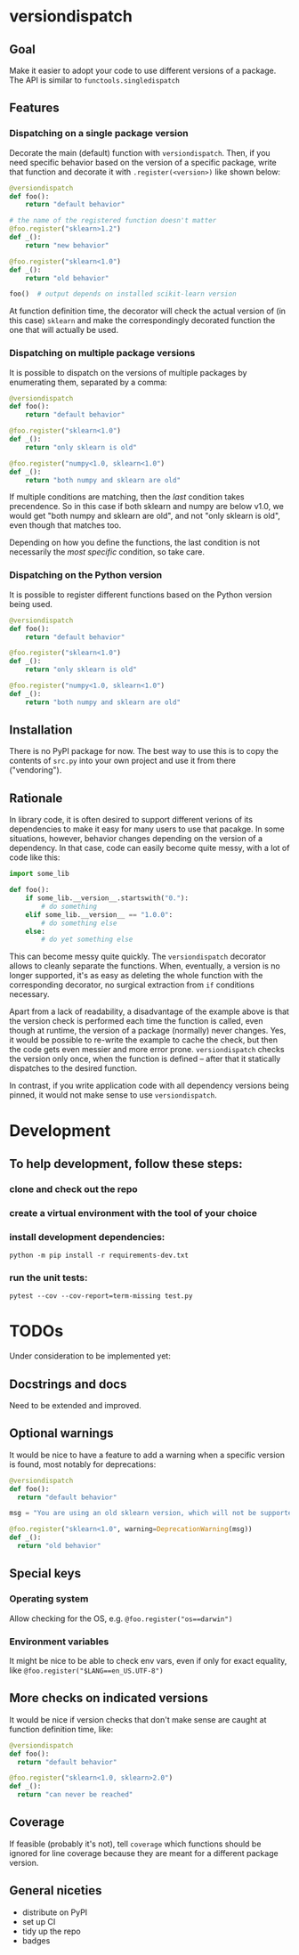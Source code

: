 * versiondispatch
** Goal
Make it easier to adopt your code to use different versions of a package. The API is similar to ~functools.singledispatch~
** Features
*** Dispatching on a single package version
Decorate the main (default) function with ~versiondispatch~. Then, if you need specific behavior based on the version of a specific package, write that function and decorate it with ~.register(<version>)~ like shown below:

#+begin_src python
@versiondispatch
def foo():
    return "default behavior"

# the name of the registered function doesn't matter
@foo.register("sklearn>1.2")
def _():
    return "new behavior"

@foo.register("sklearn<1.0")
def _():
    return "old behavior"

foo()  # output depends on installed scikit-learn version
#+end_src

At function definition time, the decorator will check the actual version of (in this case) ~sklearn~ and make the correspondingly decorated function the one that will actually be used.
*** Dispatching on multiple package versions
It is possible to dispatch on the versions of multiple packages by enumerating them, separated by a comma:

#+begin_src python
@versiondispatch
def foo():
    return "default behavior"

@foo.register("sklearn<1.0")
def _():
    return "only sklearn is old"

@foo.register("numpy<1.0, sklearn<1.0")
def _():
    return "both numpy and sklearn are old"
#+end_src

If multiple conditions are matching, then the /last/ condition takes precendence. So in this case if both sklearn and numpy are below v1.0, we would get "both numpy and sklearn are old", and not "only sklearn is old", even though that matches too.

Depending on how you define the functions, the last condition is not necessarily the /most specific/ condition, so take care.
*** Dispatching on the Python version
It is possible to register different functions based on the Python version being used.

#+begin_src python
@versiondispatch
def foo():
    return "default behavior"

@foo.register("sklearn<1.0")
def _():
    return "only sklearn is old"

@foo.register("numpy<1.0, sklearn<1.0")
def _():
    return "both numpy and sklearn are old"
#+end_src

** Installation
There is no PyPI package for now. The best way to use this is to copy the contents of ~src.py~ into your own project and use it from there ("vendoring").
** Rationale
In library code, it is often desired to support different verions of its dependencies to make it easy for many users to use that pacakge. In some situations, however, behavior changes depending on the version of a dependency. In that case, code can easily become quite messy, with a lot of code like this:

#+begin_src python
import some_lib

def foo():
    if some_lib.__version__.startswith("0."):
        # do something
    elif some_lib.__version__ == "1.0.0":
        # do something else
    else:
        # do yet something else
#+end_src

This can become messy quite quickly. The ~versiondispatch~ decorator allows to cleanly separate the functions. When, eventually, a version is no longer supported, it's as easy as deleting the whole function with the corresponding decorator, no surgical extraction from ~if~ conditions necessary.

Apart from a lack of readability, a disadvantage of the example above is that the version check is performed each time the function is called, even though at runtime, the version of a package (normally) never changes. Yes, it would be possible to re-write the example to cache the check, but then the code gets even messier and more error prone. ~versiondispatch~ checks the version only once, when the function is defined -- after that it statically dispatches to the desired function.

In contrast, if you write application code with all dependency versions being pinned, it would not make sense to use ~versiondispatch~.
* Development
** To help development, follow these steps:
*** clone and check out the repo
*** create a virtual environment with the tool of your choice
*** install development dependencies:
~python -m pip install -r requirements-dev.txt~
*** run the unit tests:
~pytest --cov --cov-report=term-missing test.py~
* TODOs
Under consideration to be implemented yet:
** Docstrings and docs
Need to be extended and improved.
** Optional warnings
It would be nice to have a feature to add a warning when a specific version is found, most notably for deprecations:

#+begin_src python
@versiondispatch
def foo():
  return "default behavior"

msg = "You are using an old sklearn version, which will not be supported after the next release"

@foo.register("sklearn<1.0", warning=DeprecationWarning(msg))
def _():
  return "old behavior"
#+end_src
** Special keys
*** Operating system
Allow checking for the OS, e.g. ~@foo.register("os==darwin")~
*** Environment variables
It might be nice to be able to check env vars, even if only for exact equality, like ~@foo.register("$LANG==en_US.UTF-8")~
** More checks on indicated versions
It would be nice if version checks that don't make sense are caught at function definition time, like:

#+begin_src python
@versiondispatch
def foo():
  return "default behavior"

@foo.register("sklearn<1.0, sklearn>2.0")
def _():
  return "can never be reached"
#+end_src
** Coverage
If feasible (probably it's not), tell ~coverage~ which functions should be ignored for line coverage because they are meant for a different package version.
** General niceties
- distribute on PyPI
- set up CI
- tidy up the repo
- badges
